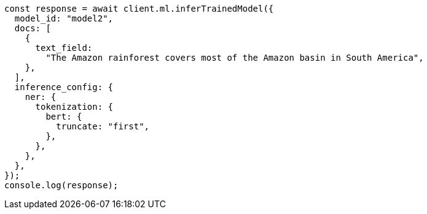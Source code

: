 // This file is autogenerated, DO NOT EDIT
// Use `node scripts/generate-docs-examples.js` to generate the docs examples

[source, js]
----
const response = await client.ml.inferTrainedModel({
  model_id: "model2",
  docs: [
    {
      text_field:
        "The Amazon rainforest covers most of the Amazon basin in South America",
    },
  ],
  inference_config: {
    ner: {
      tokenization: {
        bert: {
          truncate: "first",
        },
      },
    },
  },
});
console.log(response);
----
